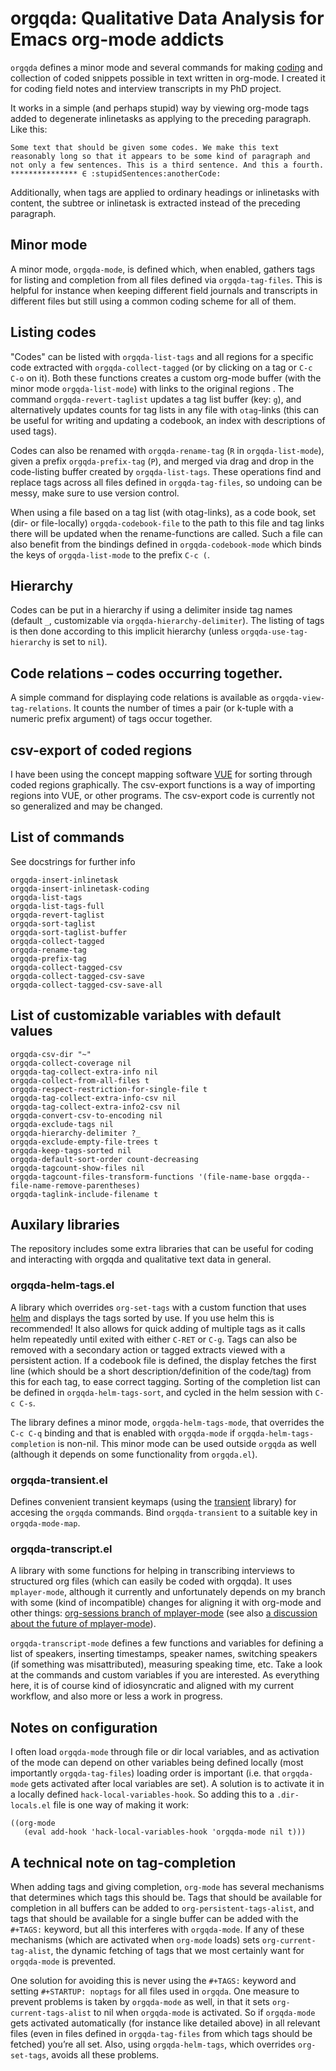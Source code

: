 * orgqda: Qualitative Data Analysis for Emacs org-mode addicts

~orgqda~ defines a minor mode and several commands for making [[https://en.wikipedia.org/wiki/Coding_%2528social_sciences%2529#Qualitative_approach][coding]] and collection of coded snippets possible in text written in org-mode. I created it for coding field notes and interview transcripts in my PhD project.

It works in a simple (and perhaps stupid) way by viewing org-mode tags added to degenerate inlinetasks as applying to the preceding paragraph. Like this:

#+BEGIN_EXAMPLE
Some text that should be given some codes. We make this text reasonably long so that it appears to be some kind of paragraph and not only a few sentences. This is a third sentence. And this a fourth.
*************** ∈ :stupidSentences:anotherCode:
#+END_EXAMPLE

Additionally, when tags are applied to ordinary headings or inlinetasks with content, the subtree or inlinetask is extracted instead of the preceding paragraph.

** Minor mode
A minor mode, ~orgqda-mode~, is defined which, when enabled, gathers tags for listing and completion from all files defined via ~orgqda-tag-files~. This is helpful for instance when keeping different field journals and transcripts in different files but still using a common coding scheme for all of them.

** Listing codes
"Codes" can be listed with ~orgqda-list-tags~ and all regions for a specific code extracted with ~orgqda-collect-tagged~ (or by clicking on a tag or =C-c C-o= on it). Both these functions creates a custom org-mode buffer (with the minor mode ~orgqda-list-mode~) with links to the original regions . The command ~orgqda-revert-taglist~ updates a tag list buffer (key: ~g~), and alternatively updates counts for tag lists in any file with ~otag~-links (this can be useful for writing and updating a codebook, an index with descriptions of used tags).

Codes can also be renamed with ~orgqda-rename-tag~ (~R~ in ~orgqda-list-mode~), given a prefix ~orgqda-prefix-tag~ (~P~), and merged via drag and drop in the code-listing buffer created by ~orgqda-list-tags~. These operations find and replace tags across all files defined in ~orgqda-tag-files~, so undoing can be messy, make sure to use version control.

When using a file based on a tag list (with otag-links), as a code book, set (dir- or file-locally) ~orgqda-codebook-file~ to the path to this file and tag links there will be updated when the rename-functions are called. Such a file can also benefit from the bindings defined in ~orgqda-codebook-mode~ which binds the keys of ~orgqda-list-mode~ to the prefix ~C-c (~.

** Hierarchy
Codes can be put in a hierarchy if using a delimiter inside tag names (default ~_~, customizable via ~orgqda-hierarchy-delimiter~). The listing of tags is then done according to this implicit hierarchy (unless ~orgqda-use-tag-hierarchy~ is set to ~nil~).

** Code relations -- codes occurring together.
A simple command for displaying code relations is available as ~orgqda-view-tag-relations~. It counts the number of times a pair (or k-tuple with a numeric prefix argument) of tags occur together.

** csv-export of coded regions
I have been using the concept mapping software [[http://vue.tufts.edu/][VUE]] for sorting through coded regions graphically. The csv-export functions is a way of importing regions into VUE, or other programs.
The csv-export code is currently not so generalized and may be changed.

** List of commands
See docstrings for further info
#+BEGIN_EXAMPLE
orgqda-insert-inlinetask
orgqda-insert-inlinetask-coding
orgqda-list-tags
orgqda-list-tags-full
orgqda-revert-taglist
orgqda-sort-taglist
orgqda-sort-taglist-buffer
orgqda-collect-tagged
orgqda-rename-tag
orgqda-prefix-tag
orgqda-collect-tagged-csv
orgqda-collect-tagged-csv-save
orgqda-collect-tagged-csv-save-all
#+END_EXAMPLE

** List of customizable variables with default values
#+BEGIN_EXAMPLE
orgqda-csv-dir "~"
orgqda-collect-coverage nil
orgqda-tag-collect-extra-info nil
orgqda-collect-from-all-files t
orgqda-respect-restriction-for-single-file t
orgqda-tag-collect-extra-info-csv nil
orgqda-tag-collect-extra-info2-csv nil
orgqda-convert-csv-to-encoding nil
orgqda-exclude-tags nil
orgqda-hierarchy-delimiter ?_
orgqda-exclude-empty-file-trees t
orgqda-keep-tags-sorted nil
orgqda-default-sort-order count-decreasing
orgqda-tagcount-show-files nil
orgqda-tagcount-files-transform-functions '(file-name-base orgqda--file-name-remove-parentheses)
orgqda-taglink-include-filename t
#+END_EXAMPLE

** Auxilary libraries
The repository includes some extra libraries that can be useful for coding and interacting with orgqda and qualitative text data in general.

*** orgqda-helm-tags.el
A library which overrides ~org-set-tags~ with a custom function that uses [[https://github.com/emacs-helm/helm][helm]] and displays the tags sorted by use. If you use helm this is recommended! It also allows for quick adding of multiple tags as it calls helm repeatedly until exited with either ~C-RET~ or ~C-g~. Tags can also be removed with a secondary action or tagged extracts viewed with a persistent action. If a codebook file is defined, the display fetches the first line (which should be a short description/definition of the code/tag) from this for each tag, to ease correct tagging. Sorting of the completion list can be defined in ~orgqda-helm-tags-sort~, and cycled in the helm session with ~C-c C-s~.

The library defines a minor mode, ~orgqda-helm-tags-mode~, that overrides the ~C-c C-q~ binding and that is enabled with ~orgqda-mode~ if ~orgqda-helm-tags-completion~ is non-nil. This minor mode can be used outside ~orgqda~ as well (although it depends on some functionality from ~orgqda.el~).

*** orgqda-transient.el
Defines convenient transient keymaps (using the [[https://github.com/magit/transient/][transient]] library) for accesing the ~orgqda~ commands.
Bind ~orgqda-transient~ to a suitable key in ~orgqda-mode-map~.

*** orgqda-transcript.el
A library with some functions for helping in transcribing interviews to structured org files (which can easily be coded with orgqda). It uses ~mplayer-mode~, although it currently and unfortunately depends on my branch with some (kind of incompatible) changes for aligning it with org-mode and other things: [[https://github.com/andersjohansson/mplayer-mode/tree/org-sessions][org-sessions branch of mplayer-mode]] (see also [[https://github.com/markhepburn/mplayer-mode/issues/10][a discussion about the future of mplayer-mode]]).

~orgqda-transcript-mode~ defines a few functions and variables for defining a list of speakers, inserting timestamps, speaker names, switching speakers (if something was misattributed), measuring speaking time, etc. Take a look at the commands and custom variables if you are interested. As everything here, it is of course kind of idiosyncratic and aligned with my current workflow, and also more or less a work in progress.

** Notes on configuration
I often load ~orgqda-mode~ through file or dir local variables, and as activation of the mode can depend on other variables being defined locally (most importantly ~orgqda-tag-files~) loading order is important (i.e. that ~orgqda-mode~ gets activated after local variables are set). A solution is to activate it in a locally defined ~hack-local-variables-hook~. So adding this to a ~.dir-locals.el~ file is one way of making it work:

#+BEGIN_EXAMPLE
((org-mode
   (eval add-hook 'hack-local-variables-hook 'orgqda-mode nil t)))
#+END_EXAMPLE

** A technical note on tag-completion
When adding tags and giving completion, ~org-mode~ has several mechanisms that determines which tags this should be. Tags that should be available for completion in all buffers can be added to ~org-persistent-tags-alist~, and tags that should be available for a single buffer can be added with the ~#+TAGS:~ keyword, but all this interferes with ~orgqda-mode~.
If any of these mechanisms (which are activated when ~org-mode~ loads) sets ~org-current-tag-alist~, the dynamic fetching of tags that we most certainly want for ~orgqda-mode~ is prevented.

One solution for avoiding this is never using the ~#+TAGS:~ keyword and setting ~#+STARTUP: noptags~ for all files used in ~orgqda~.
One measure to prevent problems is taken by ~orgqda-mode~ as well, in that it sets ~org-current-tags-alist~ to nil when ~orgqda-mode~ is activated.
So if ~orgqda-mode~ gets activated automatically (for instance like detailed above) in all relevant files (even in files defined in ~orgqda-tag-files~ from which tags should be fetched) you’re all set.
Also, using ~orgqda-helm-tags~, which overrides ~org-set-tags~, avoids all these problems.
